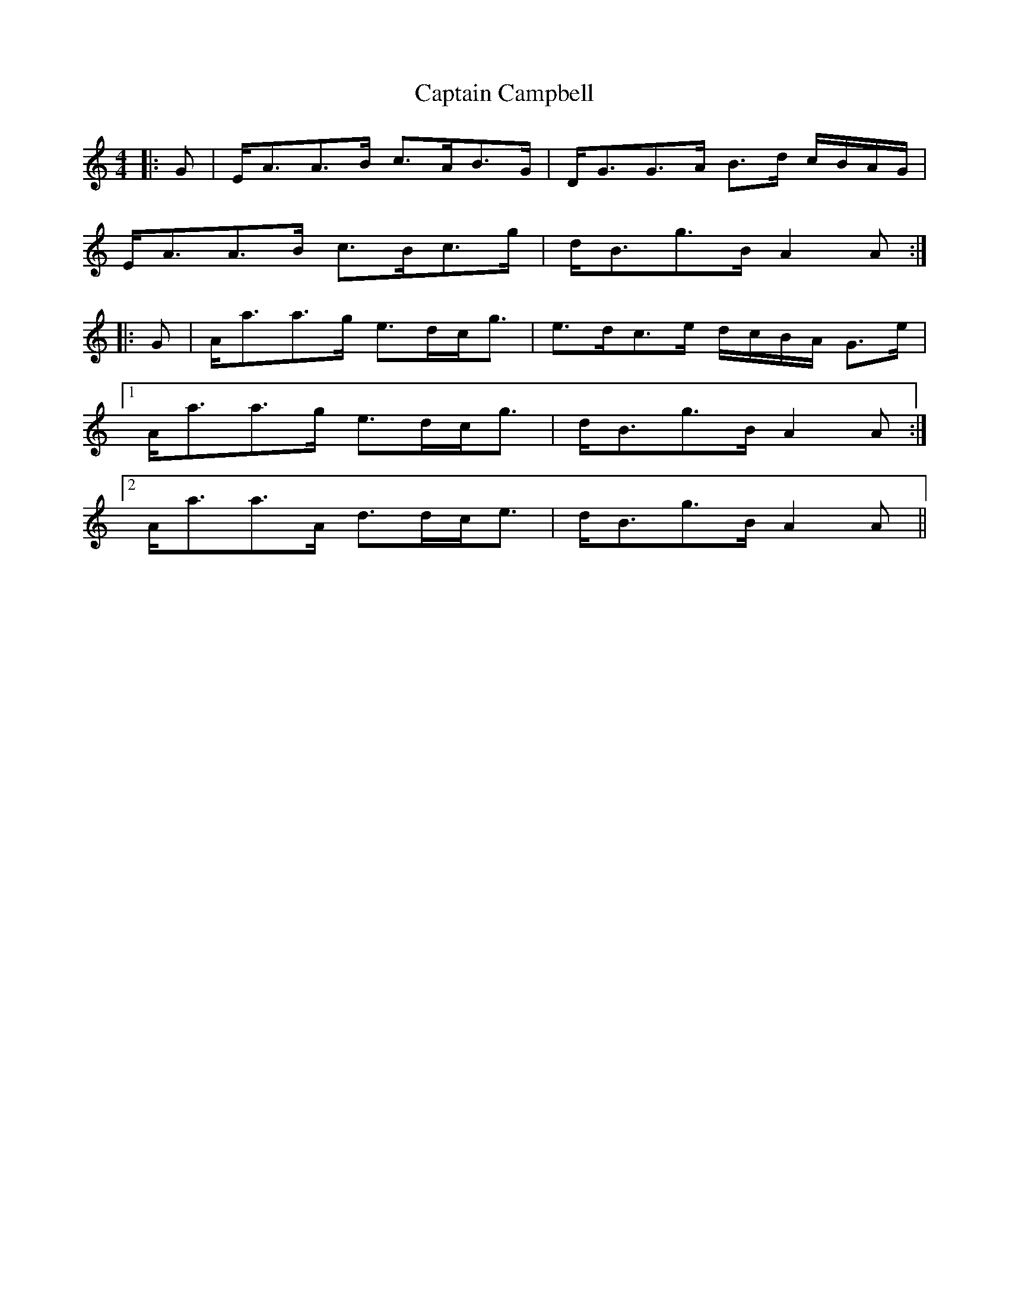 X: 6094
T: Captain Campbell
R: strathspey
M: 4/4
K: Aminor
|:G|E<AA>B c>AB>G|D<GG>A B>d c/B/A/G/|
E<AA>B c>Bc>g|d<Bg>B A2A:|
|:G|A<aa>g e>dc<g|e>dc>e d/c/B/A/ G>e|
[1 A<aa>g e>dc<g|d<Bg>B A2A:|
[2 A<aa>A d>dc<e|d<Bg>B A2A||

